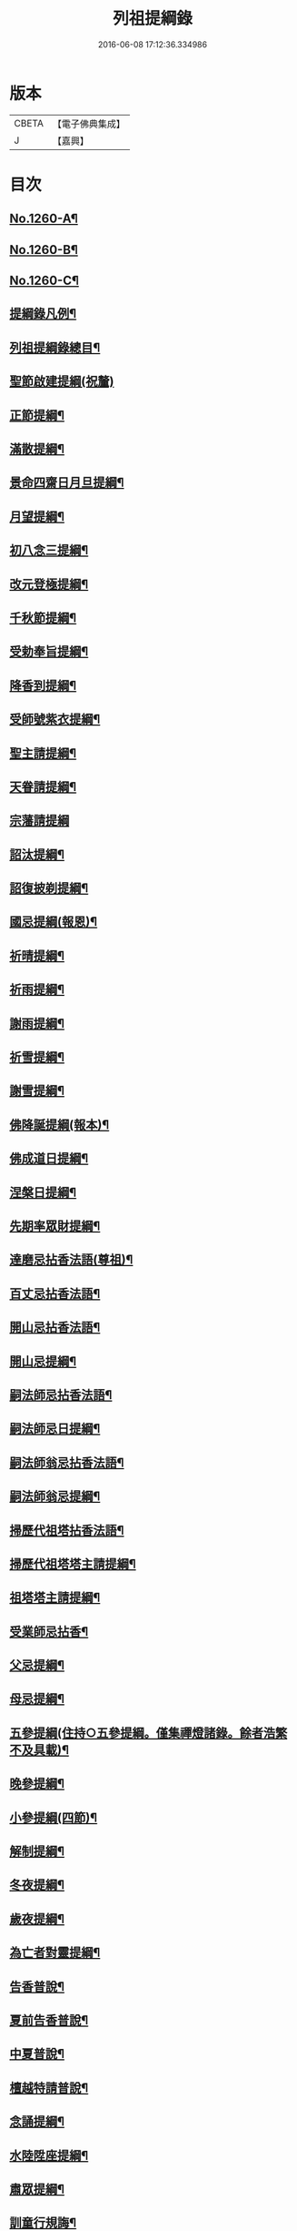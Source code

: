 #+TITLE: 列祖提綱錄 
#+DATE: 2016-06-08 17:12:36.334986

* 版本
 |     CBETA|【電子佛典集成】|
 |         J|【嘉興】    |

* 目次
** [[file:KR6q0151_001.txt::001-0001a1][No.1260-A¶]]
** [[file:KR6q0151_001.txt::001-0001b7][No.1260-B¶]]
** [[file:KR6q0151_001.txt::001-0001c15][No.1260-C¶]]
** [[file:KR6q0151_001.txt::001-0002b2][提綱錄凡例¶]]
** [[file:KR6q0151_001.txt::001-0003a2][列祖提綱錄總目¶]]
** [[file:KR6q0151_001.txt::001-0005c18][聖節啟建提綱(祝釐)]]
** [[file:KR6q0151_001.txt::001-0006b13][正節提綱¶]]
** [[file:KR6q0151_001.txt::001-0008b17][滿散提綱¶]]
** [[file:KR6q0151_001.txt::001-0009a3][景命四齋日月旦提綱¶]]
** [[file:KR6q0151_001.txt::001-0009c16][月望提綱¶]]
** [[file:KR6q0151_001.txt::001-0010b12][初八念三提綱¶]]
** [[file:KR6q0151_001.txt::001-0010b18][改元登極提綱¶]]
** [[file:KR6q0151_001.txt::001-0010c5][千秋節提綱¶]]
** [[file:KR6q0151_001.txt::001-0010c19][受勅奉旨提綱¶]]
** [[file:KR6q0151_002.txt::002-0012c14][降香到提綱¶]]
** [[file:KR6q0151_002.txt::002-0014c20][受師號紫衣提綱¶]]
** [[file:KR6q0151_002.txt::002-0015c9][聖主請提綱¶]]
** [[file:KR6q0151_002.txt::002-0016b17][天眷請提綱¶]]
** [[file:KR6q0151_002.txt::002-0017a24][宗藩請提綱]]
** [[file:KR6q0151_002.txt::002-0018a19][詔汰提綱¶]]
** [[file:KR6q0151_002.txt::002-0018b18][詔復披剃提綱¶]]
** [[file:KR6q0151_003.txt::003-0019b12][國忌提綱(報恩)¶]]
** [[file:KR6q0151_003.txt::003-0021b2][祈晴提綱¶]]
** [[file:KR6q0151_003.txt::003-0021b17][祈雨提綱¶]]
** [[file:KR6q0151_003.txt::003-0022b18][謝雨提綱¶]]
** [[file:KR6q0151_003.txt::003-0023a3][祈雪提綱¶]]
** [[file:KR6q0151_003.txt::003-0023a12][謝雪提綱¶]]
** [[file:KR6q0151_004.txt::004-0024c5][佛降誕提綱(報本)¶]]
** [[file:KR6q0151_005.txt::005-0030b10][佛成道日提綱¶]]
** [[file:KR6q0151_005.txt::005-0032c11][涅槃日提綱¶]]
** [[file:KR6q0151_005.txt::005-0034c17][先期率眾財提綱¶]]
** [[file:KR6q0151_006.txt::006-0035a4][達磨忌拈香法語(尊祖)¶]]
** [[file:KR6q0151_006.txt::006-0036a4][百丈忌拈香法語¶]]
** [[file:KR6q0151_006.txt::006-0036a10][開山忌拈香法語¶]]
** [[file:KR6q0151_006.txt::006-0036b6][開山忌提綱¶]]
** [[file:KR6q0151_006.txt::006-0036c13][嗣法師忌拈香法語¶]]
** [[file:KR6q0151_006.txt::006-0038b22][嗣法師忌日提綱¶]]
** [[file:KR6q0151_006.txt::006-0039a13][嗣法師翁忌拈香法語¶]]
** [[file:KR6q0151_006.txt::006-0039b16][嗣法師翁忌提綱¶]]
** [[file:KR6q0151_006.txt::006-0039c2][掃歷代祖塔拈香法語¶]]
** [[file:KR6q0151_006.txt::006-0039c17][掃歷代祖塔塔主請提綱¶]]
** [[file:KR6q0151_006.txt::006-0041a10][祖塔塔主請提綱¶]]
** [[file:KR6q0151_006.txt::006-0041b3][受業師忌拈香¶]]
** [[file:KR6q0151_006.txt::006-0041b10][父忌提綱¶]]
** [[file:KR6q0151_006.txt::006-0041b17][母忌提綱¶]]
** [[file:KR6q0151_007.txt::007-0041c12][五參提綱(住持○五參提綱。僅集禪燈諸錄。餘者浩繁不及具載)¶]]
** [[file:KR6q0151_011.txt::011-0083c14][晚參提綱¶]]
** [[file:KR6q0151_011.txt::011-0084b24][小參提綱(四節)¶]]
** [[file:KR6q0151_011.txt::011-0088b14][解制提綱¶]]
** [[file:KR6q0151_012.txt::012-0094a4][冬夜提綱¶]]
** [[file:KR6q0151_013.txt::013-0098c10][歲夜提綱¶]]
** [[file:KR6q0151_013.txt::013-0104a6][為亡者對靈提綱¶]]
** [[file:KR6q0151_014.txt::014-0106a14][告香普說¶]]
** [[file:KR6q0151_014.txt::014-0108c10][夏前告香普說¶]]
** [[file:KR6q0151_014.txt::014-0112a23][中夏普說¶]]
** [[file:KR6q0151_014.txt::014-0113a22][檀越特請普說¶]]
** [[file:KR6q0151_016.txt::016-0129c6][念誦提綱¶]]
** [[file:KR6q0151_016.txt::016-0131c3][水陸陞座提綱¶]]
** [[file:KR6q0151_017.txt::017-0134c16][肅眾提綱¶]]
** [[file:KR6q0151_017.txt::017-0136b23][訓童行規誨¶]]
** [[file:KR6q0151_017.txt::017-0136c18][為行者普說(肅師語雖不甚暢。然不失訓行者之體。且諸家為行者普說竟少。故錄)¶]]
** [[file:KR6q0151_017.txt::017-0137c3][受法衣提綱¶]]
** [[file:KR6q0151_017.txt::017-0137c24][病起提綱¶]]
** [[file:KR6q0151_017.txt::017-0139b22][掩室提綱¶]]
** [[file:KR6q0151_017.txt::017-0139c18][啟關提綱¶]]
** [[file:KR6q0151_017.txt::017-0140a9][迎待尊宿引座提綱¶]]
** [[file:KR6q0151_018.txt::018-0142b4][迎待尊宿致謝提綱¶]]
** [[file:KR6q0151_018.txt::018-0146c12][護法至致謝提綱¶]]
** [[file:KR6q0151_018.txt::018-0148c23][到宗剎諸山請提綱¶]]
** [[file:KR6q0151_019.txt::019-0152b4][施主請陞座提綱¶]]
** [[file:KR6q0151_019.txt::019-0154a24][慶生提綱]]
** [[file:KR6q0151_019.txt::019-0156a8][祈嗣提綱¶]]
** [[file:KR6q0151_019.txt::019-0156b12][飯僧提綱¶]]
** [[file:KR6q0151_019.txt::019-0157b24][施齋田提綱]]
** [[file:KR6q0151_019.txt::019-0157c12][供羅漢提綱¶]]
** [[file:KR6q0151_019.txt::019-0158b6][放生提綱¶]]
** [[file:KR6q0151_019.txt::019-0158c17][供法衣提綱¶]]
** [[file:KR6q0151_020.txt::020-0160b3][供法帔提綱¶]]
** [[file:KR6q0151_020.txt::020-0160b20][供寶葢提綱¶]]
** [[file:KR6q0151_020.txt::020-0160c24][資冥請提綱¶]]
** [[file:KR6q0151_020.txt::020-0166a2][通嗣書至提綱¶]]
** [[file:KR6q0151_020.txt::020-0166b18][法眷書至提綱¶]]
** [[file:KR6q0151_020.txt::020-0166c6][嗣法師遺書至提綱¶]]
** [[file:KR6q0151_020.txt::020-0167a2][嗣法師遺書至舉哀拈香法語¶]]
** [[file:KR6q0151_020.txt::020-0167b14][二親遺書至提綱¶]]
** [[file:KR6q0151_020.txt::020-0167b18][歸省受業提綱¶]]
** [[file:KR6q0151_021.txt::021-0168a3][受請陞座拈衣法語¶]]
** [[file:KR6q0151_021.txt::021-0168a21][拈勅黃法語¶]]
** [[file:KR6q0151_021.txt::021-0168b24][拈護法疏法語¶]]
** [[file:KR6q0151_021.txt::021-0168c24][拈公帖法語¶]]
** [[file:KR6q0151_021.txt::021-0169a20][指座法語¶]]
** [[file:KR6q0151_021.txt::021-0169b10][登座垂語¶]]
** [[file:KR6q0151_021.txt::021-0169b21][受請陞座提綱¶]]
** [[file:KR6q0151_021.txt::021-0172b20][更受請提綱¶]]
** [[file:KR6q0151_021.txt::021-0172c2][受請當晚小參提綱¶]]
** [[file:KR6q0151_021.txt::021-0173a24][辭眾提綱¶]]
** [[file:KR6q0151_021.txt::021-0174a8][名德頭首受請借座陞座(住持先為引座提綱)¶]]
** [[file:KR6q0151_022.txt::022-0175b20][名德受請借座陞座提綱]]
** [[file:KR6q0151_022.txt::022-0176a3][名德受請借座當晚小參提綱¶]]
** [[file:KR6q0151_022.txt::022-0176a13][名德借座辭眾提綱¶]]
** [[file:KR6q0151_022.txt::022-0176a24][三門炷香法語(入院炷香佛事)¶]]
** [[file:KR6q0151_022.txt::022-0177a16][佛殿炷香法語¶]]
** [[file:KR6q0151_022.txt::022-0178a23][伽藍堂炷香法語¶]]
** [[file:KR6q0151_022.txt::022-0178b23][祖堂炷香法語¶]]
** [[file:KR6q0151_022.txt::022-0179a19][據室炷香法語¶]]
** [[file:KR6q0151_022.txt::022-0180c18][入院提綱(先德開堂。必待朝命下或俟當道請方舉行。故到院據室後但如尋¶]]
** [[file:KR6q0151_023.txt::023-0184a5][拈勅黃法語(開堂祝聖佛事)¶]]
** [[file:KR6q0151_023.txt::023-0184a16][捧御香法語¶]]
** [[file:KR6q0151_023.txt::023-0184b3][拈劄付法語¶]]
** [[file:KR6q0151_023.txt::023-0184b23][拈公帖法語¶]]
** [[file:KR6q0151_023.txt::023-0184c11][拈護法疏法語¶]]
** [[file:KR6q0151_023.txt::023-0185c5][拈方外交疏法語¶]]
** [[file:KR6q0151_023.txt::023-0185c16][拈山門疏法語¶]]
** [[file:KR6q0151_023.txt::023-0186a11][拈諸山䟽法語¶]]
** [[file:KR6q0151_023.txt::023-0186a24][拈三宗疏法語¶]]
** [[file:KR6q0151_023.txt::023-0186b6][拈宗剎疏法語¶]]
** [[file:KR6q0151_023.txt::023-0186b12][江湖疏法語¶]]
** [[file:KR6q0151_023.txt::023-0186b22][指座法語¶]]
** [[file:KR6q0151_023.txt::023-0188a18][拈太上皇皇太后后妃皇太子兩宮天眷等¶]]
** [[file:KR6q0151_023.txt::023-0188a19][香法語¶]]
** [[file:KR6q0151_023.txt::023-0188b10][拈今上皇帝香法語¶]]
** [[file:KR6q0151_023.txt::023-0189b16][拈省院臺憲郡縣文武官僚等香法語¶]]
** [[file:KR6q0151_023.txt::023-0190a16][拈報謝香法語¶]]
** [[file:KR6q0151_023.txt::023-0190a21][燒懷香法語(以上諸香皆係燒香。侍者逐一度上。惟嗣法香。住持當從懷中拈出。自插爐中)¶]]
** [[file:KR6q0151_024.txt::024-0192c4][白椎後垂語¶]]
** [[file:KR6q0151_024.txt::024-0194c3][未入院當道請就別剎開堂提綱¶]]
** [[file:KR6q0151_024.txt::024-0196c18][入院後當請開堂提綱¶]]
** [[file:KR6q0151_025.txt::025-0200c5][即入院日請開堂提綱¶]]
** [[file:KR6q0151_026.txt::026-0208c7][載住入院提綱¶]]
** [[file:KR6q0151_026.txt::026-0209c5][當晚小參提綱¶]]
** [[file:KR6q0151_027.txt::027-0214b19][載住當晚小參提綱¶]]
** [[file:KR6q0151_027.txt::027-0215a4][為建寺檀越陞座提綱¶]]
** [[file:KR6q0151_027.txt::027-0215b3][管待專使提綱¶]]
** [[file:KR6q0151_027.txt::027-0215b19][留請兩序提綱¶]]
** [[file:KR6q0151_027.txt::027-0216a2][報謝出入提綱¶]]
** [[file:KR6q0151_027.txt::027-0217a21][報謝回寺提綱¶]]
** [[file:KR6q0151_028.txt::028-0219b4][白眾出隊提綱¶]]
** [[file:KR6q0151_028.txt::028-0221a5][立聖像胎骨法語¶]]
** [[file:KR6q0151_028.txt::028-0221a14][入聖像腹臟提綱¶]]
** [[file:KR6q0151_028.txt::028-0221b12][聖像開光明提綱¶]]
** [[file:KR6q0151_028.txt::028-0222b13][像成檀越請提綱¶]]
** [[file:KR6q0151_029.txt::029-0224a11][請藏經提綱(經函　迎經　開經　閱經　焙經　補經　曬經)¶]]
** [[file:KR6q0151_029.txt::029-0224c21][營建提綱(劈草　開基　立磉　竪柱)¶]]
** [[file:KR6q0151_029.txt::029-0225b4][上梁提綱¶]]
** [[file:KR6q0151_029.txt::029-0225c17][挂寺額提綱¶]]
** [[file:KR6q0151_029.txt::029-0226a18][落成提綱¶]]
** [[file:KR6q0151_029.txt::029-0227b9][鑄鑊提綱(結竈進火)¶]]
** [[file:KR6q0151_029.txt::029-0227b24][法座成提綱¶]]
** [[file:KR6q0151_029.txt::029-0227c22][建寶塔提綱(上塔珠　寶索相輪　塔告成)¶]]
** [[file:KR6q0151_029.txt::029-0228b18][建壽塔提綱(定塔基　開塔基　立塔石竪塔心　開塔　閉塔)¶]]
** [[file:KR6q0151_029.txt::029-0229a2][請行橋法語¶]]
** [[file:KR6q0151_029.txt::029-0229b12][開田并謝提綱¶]]
** [[file:KR6q0151_030.txt::030-0229c19][退院提綱]]
** [[file:KR6q0151_030.txt::030-0231b24][退院載歸提綱¶]]
** [[file:KR6q0151_030.txt::030-0232a12][為住持遷化佛事法語(入龕移龕)¶]]
** [[file:KR6q0151_030.txt::030-0232a20][鎻龕¶]]
** [[file:KR6q0151_030.txt::030-0232c5][法堂挂真¶]]
** [[file:KR6q0151_030.txt::030-0232c24][舉哀]]
** [[file:KR6q0151_030.txt::030-0233a16][奠茶湯¶]]
** [[file:KR6q0151_030.txt::030-0233b4][大夜對靈¶]]
** [[file:KR6q0151_030.txt::030-0234a6][起龕¶]]
** [[file:KR6q0151_030.txt::030-0234b17][全身入塔¶]]
** [[file:KR6q0151_030.txt::030-0234c23][奠茶湯¶]]
** [[file:KR6q0151_030.txt::030-0235a4][秉炬¶]]
** [[file:KR6q0151_031.txt::031-0235b13][為住持遷化佛事法語¶]]
** [[file:KR6q0151_031.txt::031-0236a13][安骨¶]]
** [[file:KR6q0151_031.txt::031-0236b6][起骨¶]]
** [[file:KR6q0151_031.txt::031-0236b11][轉骨¶]]
** [[file:KR6q0151_031.txt::031-0236b16][煆骨¶]]
** [[file:KR6q0151_031.txt::031-0236c11][靈骨入塔¶]]
** [[file:KR6q0151_031.txt::031-0237a7][撒骨¶]]
** [[file:KR6q0151_031.txt::031-0237a10][安牌¶]]
** [[file:KR6q0151_031.txt::031-0237c2][尊宿遺書至提綱¶]]
** [[file:KR6q0151_031.txt::031-0239b16][護法遺書至提綱¶]]
** [[file:KR6q0151_031.txt::031-0239b24][請西序頭首提綱(兩序)]]
** [[file:KR6q0151_031.txt::031-0239c19][請兩堂首座¶]]
** [[file:KR6q0151_031.txt::031-0240b24][留首座¶]]
** [[file:KR6q0151_031.txt::031-0240c12][請藏主侍者¶]]
** [[file:KR6q0151_031.txt::031-0241a8][請東序知事提綱(監寺　提點　典座)¶]]
** [[file:KR6q0151_032.txt::032-0241b16][請列職雜務提綱(修造　化主　發化主　監收)¶]]
** [[file:KR6q0151_032.txt::032-0243a18][舉名德兼法嗣立僧¶]]
** [[file:KR6q0151_032.txt::032-0244b3][立僧後秉命普說¶]]
** [[file:KR6q0151_032.txt::032-0246b4][秉命入室後普說¶]]
** [[file:KR6q0151_032.txt::032-0247a20][兩序進退提綱¶]]
** [[file:KR6q0151_032.txt::032-0247c4][挂鉢時請知事¶]]
** [[file:KR6q0151_032.txt::032-0247c15][請兩序¶]]
** [[file:KR6q0151_033.txt::033-0248a16][謝西序頭首提綱(首座　書記　藏主　知殿　侍者)¶]]
** [[file:KR6q0151_033.txt::033-0249c13][謝東序知事提綱(知事　監院　都監寺　維那　典座)¶]]
** [[file:KR6q0151_033.txt::033-0250c23][謝列職雜務提綱(化主　莊主　監收　謝兩序)¶]]
** [[file:KR6q0151_033.txt::033-0253a5][沙彌得度垂示(執刀　付衣係大眾章)¶]]
** [[file:KR6q0151_034.txt::034-0253c7][度僧提綱(大眾)¶]]
** [[file:KR6q0151_034.txt::034-0254b4][付戒提綱¶]]
** [[file:KR6q0151_034.txt::034-0255c8][道具提綱(鉢盂　拄杖　拂子)¶]]
** [[file:KR6q0151_034.txt::034-0256b2][大挂搭歸堂提綱(名勝)¶]]
** [[file:KR6q0151_034.txt::034-0256b21][普請提綱¶]]
** [[file:KR6q0151_034.txt::034-0257a20][亡僧遷化請佛事(鎻龕　起龕　奠茶湯)¶]]
** [[file:KR6q0151_034.txt::034-0258b13][拄持為亡僧秉炬(清規云。鎻龕起龕等佛事。維那稟首座商量。可以依¶]]
** [[file:KR6q0151_035.txt::035-0260a11][住持為亡僧秉炬(起骨　煅骨　入塔　撒骨)¶]]
** [[file:KR6q0151_035.txt::035-0263a17][比丘尼遷化請佛事(起龕　秉炬　入塔)¶]]
** [[file:KR6q0151_035.txt::035-0263b21][優婆塞遷化請佛事(起棺　秉炬　起骨　入壙撒土　點主)¶]]
** [[file:KR6q0151_035.txt::035-0265c18][優婆夷遷化請佛事(起棺　茶炬　煅骨　入塔　撒骨　點主)¶]]
** [[file:KR6q0151_035.txt::035-0266b16][建楞嚴會提綱(安居前)¶]]
** [[file:KR6q0151_036.txt::036-0266c13][結制提綱(節臘)¶]]
** [[file:KR6q0151_037.txt::037-0273c20][中夏提綱¶]]
** [[file:KR6q0151_037.txt::037-0275a7][建盂蘭盆會提綱¶]]
** [[file:KR6q0151_037.txt::037-0275a16][解制提綱¶]]
** [[file:KR6q0151_038.txt::038-0281b10][頭首四節秉拂¶]]
** [[file:KR6q0151_038.txt::038-0282b9][解制秉拂¶]]
** [[file:KR6q0151_038.txt::038-0282c15][冬夜秉拂¶]]
** [[file:KR6q0151_038.txt::038-0283a18][歲夜秉拂¶]]
** [[file:KR6q0151_038.txt::038-0283c15][住持謝秉拂提綱¶]]
** [[file:KR6q0151_038.txt::038-0285a11][月分須知(正月)¶]]
** [[file:KR6q0151_039.txt::039-0287b5][元旦提綱¶]]
** [[file:KR6q0151_039.txt::039-0290b5][立春日提綱¶]]
** [[file:KR6q0151_039.txt::039-0291a15][元宵日提綱¶]]
** [[file:KR6q0151_039.txt::039-0294c6][二月閉罏日提綱¶]]
** [[file:KR6q0151_040.txt::040-0294c19][寒食提綱(三月)¶]]
** [[file:KR6q0151_040.txt::040-0295b19][鋪帳簟提綱(四月)¶]]
** [[file:KR6q0151_040.txt::040-0295b24][端午提綱(五月)¶]]
** [[file:KR6q0151_040.txt::040-0299a3][青苗會提綱(啟　散　附炙茄　六月)¶]]
** [[file:KR6q0151_041.txt::041-0300a13][立秋日提綱(七月)¶]]
** [[file:KR6q0151_041.txt::041-0300b9][開旦過提綱(八月)¶]]
** [[file:KR6q0151_041.txt::041-0300b13][中秋日提綱¶]]
** [[file:KR6q0151_041.txt::041-0302c12][重陽日提綱(九月)¶]]
** [[file:KR6q0151_041.txt::041-0304b24][開爐提綱(十月)]]
** [[file:KR6q0151_042.txt::042-0308a22][冬至提綱(十一月)¶]]
** [[file:KR6q0151_042.txt::042-0310c13][鑄法鐘提(法器　挂鐘　鳴鐘　施鐘)¶]]
** [[file:KR6q0151_042.txt::042-0311b7][挂板法語(挂鐘板)¶]]
** [[file:KR6q0151_042.txt::042-0311b24][挂木魚提綱]]
** [[file:KR6q0151_042.txt::042-0311c6][製法皷提綱¶]]

* 卷
[[file:KR6q0151_001.txt][列祖提綱錄 1]]
[[file:KR6q0151_002.txt][列祖提綱錄 2]]
[[file:KR6q0151_003.txt][列祖提綱錄 3]]
[[file:KR6q0151_004.txt][列祖提綱錄 4]]
[[file:KR6q0151_005.txt][列祖提綱錄 5]]
[[file:KR6q0151_006.txt][列祖提綱錄 6]]
[[file:KR6q0151_007.txt][列祖提綱錄 7]]
[[file:KR6q0151_008.txt][列祖提綱錄 8]]
[[file:KR6q0151_009.txt][列祖提綱錄 9]]
[[file:KR6q0151_010.txt][列祖提綱錄 10]]
[[file:KR6q0151_011.txt][列祖提綱錄 11]]
[[file:KR6q0151_012.txt][列祖提綱錄 12]]
[[file:KR6q0151_013.txt][列祖提綱錄 13]]
[[file:KR6q0151_014.txt][列祖提綱錄 14]]
[[file:KR6q0151_015.txt][列祖提綱錄 15]]
[[file:KR6q0151_016.txt][列祖提綱錄 16]]
[[file:KR6q0151_017.txt][列祖提綱錄 17]]
[[file:KR6q0151_018.txt][列祖提綱錄 18]]
[[file:KR6q0151_019.txt][列祖提綱錄 19]]
[[file:KR6q0151_020.txt][列祖提綱錄 20]]
[[file:KR6q0151_021.txt][列祖提綱錄 21]]
[[file:KR6q0151_022.txt][列祖提綱錄 22]]
[[file:KR6q0151_023.txt][列祖提綱錄 23]]
[[file:KR6q0151_024.txt][列祖提綱錄 24]]
[[file:KR6q0151_025.txt][列祖提綱錄 25]]
[[file:KR6q0151_026.txt][列祖提綱錄 26]]
[[file:KR6q0151_027.txt][列祖提綱錄 27]]
[[file:KR6q0151_028.txt][列祖提綱錄 28]]
[[file:KR6q0151_029.txt][列祖提綱錄 29]]
[[file:KR6q0151_030.txt][列祖提綱錄 30]]
[[file:KR6q0151_031.txt][列祖提綱錄 31]]
[[file:KR6q0151_032.txt][列祖提綱錄 32]]
[[file:KR6q0151_033.txt][列祖提綱錄 33]]
[[file:KR6q0151_034.txt][列祖提綱錄 34]]
[[file:KR6q0151_035.txt][列祖提綱錄 35]]
[[file:KR6q0151_036.txt][列祖提綱錄 36]]
[[file:KR6q0151_037.txt][列祖提綱錄 37]]
[[file:KR6q0151_038.txt][列祖提綱錄 38]]
[[file:KR6q0151_039.txt][列祖提綱錄 39]]
[[file:KR6q0151_040.txt][列祖提綱錄 40]]
[[file:KR6q0151_041.txt][列祖提綱錄 41]]
[[file:KR6q0151_042.txt][列祖提綱錄 42]]

